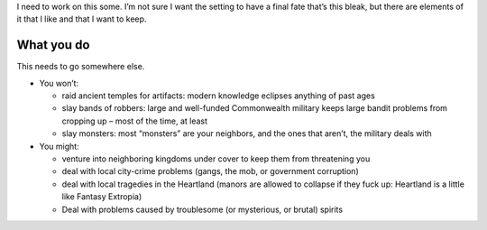I need to work on this some. I’m not sure I want the setting to have a
final fate that’s this bleak, but there are elements of it that I like
and that I want to keep.

What you do
-----------

This needs to go somewhere else.

-  You won’t:

   -  raid ancient temples for artifacts: modern knowledge eclipses
      anything of past ages
   -  slay bands of robbers: large and well-funded Commonwealth military
      keeps large bandit problems from cropping up – most of the time,
      at least
   -  slay monsters: most “monsters” are your neighbors, and the ones
      that aren’t, the military deals with

-  You might:

   -  venture into neighboring kingdoms under cover to keep them from
      threatening you
   -  deal with local city-crime problems (gangs, the mob, or government
      corruption)
   -  deal with local tragedies in the Heartland (manors are allowed to
      collapse if they fuck up: Heartland is a little like Fantasy
      Extropia)
   -  Deal with problems caused by troublesome (or mysterious, or
      brutal) spirits

